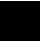 SplineFontDB: 3.2
FontName: JocysCom0AsSquare
FullName: JocysCom0AsSquare
FamilyName: JocysCom0AsSquare
Weight: Regular
Copyright: Copyright (c) 2019, Jocys.Com
UComments: "2019-9-30: Created with FontForge (http://fontforge.org)"
Version: 1.0
ItalicAngle: 0
UnderlinePosition: 0
UnderlineWidth: 0
Ascent: 1000
Descent: 0
InvalidEm: 0
LayerCount: 2
Layer: 0 0 "Back" 1
Layer: 1 0 "Fore" 0
XUID: [1021 1004 121239076 10832]
StyleMap: 0x0000
FSType: 0
OS2Version: 0
OS2_WeightWidthSlopeOnly: 0
OS2_UseTypoMetrics: 1
CreationTime: 1569799104
ModificationTime: 1569800722
PfmFamily: 17
TTFWeight: 400
TTFWidth: 5
LineGap: 0
VLineGap: 90
OS2TypoAscent: 0
OS2TypoAOffset: 1
OS2TypoDescent: 0
OS2TypoDOffset: 1
OS2TypoLinegap: 0
OS2WinAscent: 0
OS2WinAOffset: 1
OS2WinDescent: 0
OS2WinDOffset: 1
HheadAscent: 0
HheadAOffset: 1
HheadDescent: 0
HheadDOffset: 1
OS2Vendor: 'PfEd'
MarkAttachClasses: 1
DEI: 91125
LangName: 1033
Encoding: ISO8859-1
UnicodeInterp: none
NameList: AGL For New Fonts
DisplaySize: -48
AntiAlias: 1
FitToEm: 0
WinInfo: 0 24 8
BeginPrivate: 0
EndPrivate
TeXData: 1 0 0 0 0 0 0 1048576 0 783286 444596 497025 792723 393216 433062 380633 303038 157286 324010 404750 52429 2506097 1059062 262144
BeginChars: 256 1

StartChar: zero
Encoding: 48 48 0
Width: 1000
VWidth: 0
Flags: H
LayerCount: 2
Fore
SplineSet
0 1000 m 1
 1000 1000 l 5
 1000 0 l 1
 0 0 l 1
 0 1000 l 1
EndSplineSet
Validated: 1
EndChar
EndChars
EndSplineFont
